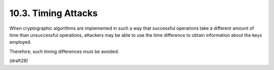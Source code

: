 10.3.  Timing Attacks
-----------------------------------

When cryptographic algorithms 
are implemented in such a way that 
successful operations take a different amount of time 
than unsuccessful operations, 
attackers may be able to use the time difference 
to obtain information about the keys employed.  

Therefore,
such timing differences must be avoided.

(draft28)
